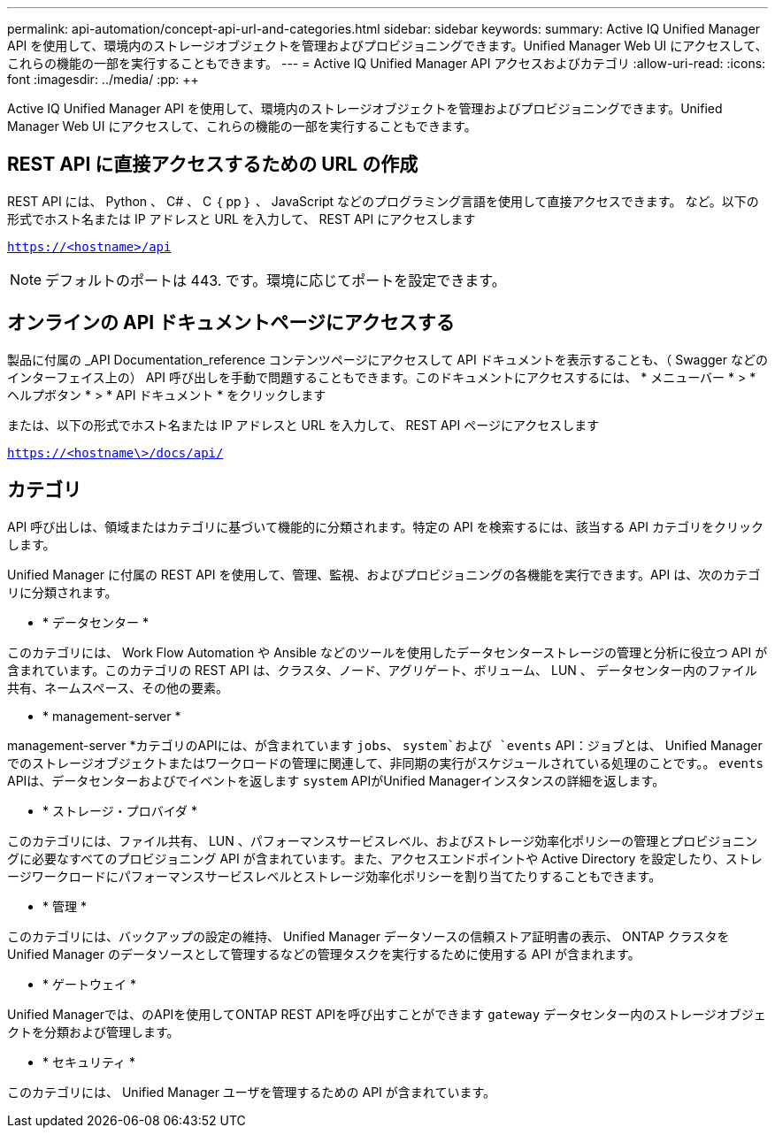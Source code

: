 ---
permalink: api-automation/concept-api-url-and-categories.html 
sidebar: sidebar 
keywords:  
summary: Active IQ Unified Manager API を使用して、環境内のストレージオブジェクトを管理およびプロビジョニングできます。Unified Manager Web UI にアクセスして、これらの機能の一部を実行することもできます。 
---
= Active IQ Unified Manager API アクセスおよびカテゴリ
:allow-uri-read: 
:icons: font
:imagesdir: ../media/
:pp: &#43;&#43;


[role="lead"]
Active IQ Unified Manager API を使用して、環境内のストレージオブジェクトを管理およびプロビジョニングできます。Unified Manager Web UI にアクセスして、これらの機能の一部を実行することもできます。



== REST API に直接アクセスするための URL の作成

REST API には、 Python 、 C# 、 C ｛ pp ｝ 、 JavaScript などのプログラミング言語を使用して直接アクセスできます。 など。以下の形式でホスト名または IP アドレスと URL を入力して、 REST API にアクセスします

`https://<hostname>/api`

[NOTE]
====
デフォルトのポートは 443. です。環境に応じてポートを設定できます。

====


== オンラインの API ドキュメントページにアクセスする

製品に付属の _API Documentation_reference コンテンツページにアクセスして API ドキュメントを表示することも、（ Swagger などのインターフェイス上の） API 呼び出しを手動で問題することもできます。このドキュメントにアクセスするには、 * メニューバー * > * ヘルプボタン * > * API ドキュメント * をクリックします

または、以下の形式でホスト名または IP アドレスと URL を入力して、 REST API ページにアクセスします

`https://<hostname\>/docs/api/`



== カテゴリ

API 呼び出しは、領域またはカテゴリに基づいて機能的に分類されます。特定の API を検索するには、該当する API カテゴリをクリックします。

Unified Manager に付属の REST API を使用して、管理、監視、およびプロビジョニングの各機能を実行できます。API は、次のカテゴリに分類されます。

* * データセンター *


このカテゴリには、 Work Flow Automation や Ansible などのツールを使用したデータセンターストレージの管理と分析に役立つ API が含まれています。このカテゴリの REST API は、クラスタ、ノード、アグリゲート、ボリューム、 LUN 、 データセンター内のファイル共有、ネームスペース、その他の要素。

* * management-server *


management-server *カテゴリのAPIには、が含まれています `jobs`、 `system`および `events` API：ジョブとは、 Unified Manager でのストレージオブジェクトまたはワークロードの管理に関連して、非同期の実行がスケジュールされている処理のことです。。 `events` APIは、データセンターおよびでイベントを返します `system` APIがUnified Managerインスタンスの詳細を返します。

* * ストレージ・プロバイダ *


このカテゴリには、ファイル共有、 LUN 、パフォーマンスサービスレベル、およびストレージ効率化ポリシーの管理とプロビジョニングに必要なすべてのプロビジョニング API が含まれています。また、アクセスエンドポイントや Active Directory を設定したり、ストレージワークロードにパフォーマンスサービスレベルとストレージ効率化ポリシーを割り当てたりすることもできます。

* * 管理 *


このカテゴリには、バックアップの設定の維持、 Unified Manager データソースの信頼ストア証明書の表示、 ONTAP クラスタを Unified Manager のデータソースとして管理するなどの管理タスクを実行するために使用する API が含まれます。

* * ゲートウェイ *


Unified Managerでは、のAPIを使用してONTAP REST APIを呼び出すことができます `gateway` データセンター内のストレージオブジェクトを分類および管理します。

* * セキュリティ *


このカテゴリには、 Unified Manager ユーザを管理するための API が含まれています。
